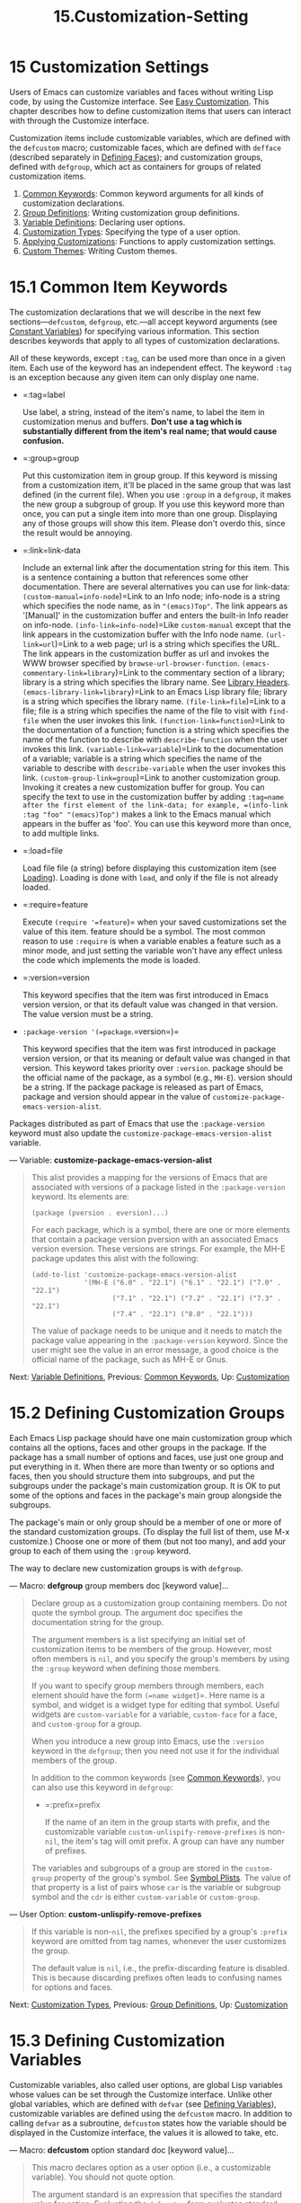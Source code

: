 #+TITLE: 15.Customization-Setting
* 15 Customization Settings
   :PROPERTIES:
   :CUSTOM_ID: customization-settings
   :END:

Users of Emacs can customize variables and faces without writing Lisp code, by using the Customize interface. See [[https://www.gnu.org/software/emacs/manual/html_mono/emacs.html#Easy-Customization][Easy Customization]]. This chapter describes how to define customization items that users can interact with through the Customize interface.

Customization items include customizable variables, which are defined with the =defcustom= macro; customizable faces, which are defined with =defface= (described separately in [[https://www.gnu.org/software/emacs/manual/html_mono/elisp.html#Defining-Faces][Defining Faces]]); and customization groups, defined with =defgroup=, which act as containers for groups of related customization items.

1) [[https://www.gnu.org/software/emacs/manual/html_mono/elisp.html#Common-Keywords][Common Keywords]]: Common keyword arguments for all kinds of customization declarations.
2) [[https://www.gnu.org/software/emacs/manual/html_mono/elisp.html#Group-Definitions][Group Definitions]]: Writing customization group definitions.
3) [[https://www.gnu.org/software/emacs/manual/html_mono/elisp.html#Variable-Definitions][Variable Definitions]]: Declaring user options.
4) [[https://www.gnu.org/software/emacs/manual/html_mono/elisp.html#Customization-Types][Customization Types]]: Specifying the type of a user option.
5) [[https://www.gnu.org/software/emacs/manual/html_mono/elisp.html#Applying-Customizations][Applying Customizations]]: Functions to apply customization settings.
6) [[https://www.gnu.org/software/emacs/manual/html_mono/elisp.html#Custom-Themes][Custom Themes]]: Writing Custom themes.

* 15.1 Common Item Keywords
    :PROPERTIES:
    :CUSTOM_ID: common-item-keywords
    :END:

The customization declarations that we will describe in the next few sections---=defcustom=, =defgroup=, etc.---all accept keyword arguments (see [[https://www.gnu.org/software/emacs/manual/html_mono/elisp.html#Constant-Variables][Constant Variables]]) for specifying various information. This section describes keywords that apply to all types of customization declarations.

All of these keywords, except =:tag=, can be used more than once in a given item. Each use of the keyword has an independent effect. The keyword =:tag= is an exception because any given item can only display one name.

- =:tag=label

  Use label, a string, instead of the item's name, to label the item in customization menus and buffers. *Don't use a tag which is substantially different from the item's real name; that would cause confusion.*

- =:group=group

  Put this customization item in group group. If this keyword is missing from a customization item, it'll be placed in the same group that was last defined (in the current file). When you use =:group= in a =defgroup=, it makes the new group a subgroup of group. If you use this keyword more than once, you can put a single item into more than one group. Displaying any of those groups will show this item. Please don't overdo this, since the result would be annoying.

- =:link=link-data

  Include an external link after the documentation string for this item. This is a sentence containing a button that references some other documentation. There are several alternatives you can use for link-data: =(custom-manual=info-node=)=Link to an Info node; info-node is a string which specifies the node name, as in ="(emacs)Top"=. The link appears as '[Manual]' in the customization buffer and enters the built-in Info reader on info-node. =(info-link=info-node=)=Like =custom-manual= except that the link appears in the customization buffer with the Info node name. =(url-link=url=)=Link to a web page; url is a string which specifies the URL. The link appears in the customization buffer as url and invokes the WWW browser specified by =browse-url-browser-function=. =(emacs-commentary-link=library=)=Link to the commentary section of a library; library is a string which specifies the library name. See [[https://www.gnu.org/software/emacs/manual/html_mono/elisp.html#Library-Headers][Library Headers]]. =(emacs-library-link=library=)=Link to an Emacs Lisp library file; library is a string which specifies the library name. =(file-link=file=)=Link to a file; file is a string which specifies the name of the file to visit with =find-file= when the user invokes this link. =(function-link=function=)=Link to the documentation of a function; function is a string which specifies the name of the function to describe with =describe-function= when the user invokes this link. =(variable-link=variable=)=Link to the documentation of a variable; variable is a string which specifies the name of the variable to describe with =describe-variable= when the user invokes this link. =(custom-group-link=group=)=Link to another customization group. Invoking it creates a new customization buffer for group. You can specify the text to use in the customization buffer by adding =:tag=name after the first element of the link-data; for example, =(info-link :tag "foo" "(emacs)Top")= makes a link to the Emacs manual which appears in the buffer as 'foo'. You can use this keyword more than once, to add multiple links.

- =:load=file

  Load file file (a string) before displaying this customization item (see [[https://www.gnu.org/software/emacs/manual/html_mono/elisp.html#Loading][Loading]]). Loading is done with =load=, and only if the file is not already loaded.

- =:require=feature

  Execute =(require '=feature=)= when your saved customizations set the value of this item. feature should be a symbol. The most common reason to use =:require= is when a variable enables a feature such as a minor mode, and just setting the variable won't have any effect unless the code which implements the mode is loaded.

- =:version=version

  This keyword specifies that the item was first introduced in Emacs version version, or that its default value was changed in that version. The value version must be a string.

- =:package-version '(=package=.=version=)=

  This keyword specifies that the item was first introduced in package version version, or that its meaning or default value was changed in that version. This keyword takes priority over =:version=. package should be the official name of the package, as a symbol (e.g., =MH-E=). version should be a string. If the package package is released as part of Emacs, package and version should appear in the value of =customize-package-emacs-version-alist=.

Packages distributed as part of Emacs that use the =:package-version= keyword must also update the =customize-package-emacs-version-alist= variable.

--- Variable: *customize-package-emacs-version-alist*

#+BEGIN_QUOTE
  This alist provides a mapping for the versions of Emacs that are associated with versions of a package listed in the =:package-version= keyword. Its elements are:

  #+BEGIN_EXAMPLE
                (package (pversion . eversion)...)
  #+END_EXAMPLE

  For each package, which is a symbol, there are one or more elements that contain a package version pversion with an associated Emacs version eversion. These versions are strings. For example, the MH-E package updates this alist with the following:

  #+BEGIN_EXAMPLE
                (add-to-list 'customize-package-emacs-version-alist
                             '(MH-E ("6.0" . "22.1") ("6.1" . "22.1") ("7.0" . "22.1")
                                    ("7.1" . "22.1") ("7.2" . "22.1") ("7.3" . "22.1")
                                    ("7.4" . "22.1") ("8.0" . "22.1")))
  #+END_EXAMPLE

  The value of package needs to be unique and it needs to match the package value appearing in the =:package-version= keyword. Since the user might see the value in an error message, a good choice is the official name of the package, such as MH-E or Gnus.
#+END_QUOTE

Next: [[https://www.gnu.org/software/emacs/manual/html_mono/elisp.html#Variable-Definitions][Variable Definitions]], Previous: [[https://www.gnu.org/software/emacs/manual/html_mono/elisp.html#Common-Keywords][Common Keywords]], Up: [[https://www.gnu.org/software/emacs/manual/html_mono/elisp.html#Customization][Customization]]

* 15.2 Defining Customization Groups
    :PROPERTIES:
    :CUSTOM_ID: defining-customization-groups
    :END:

Each Emacs Lisp package should have one main customization group which contains all the options, faces and other groups in the package. If the package has a small number of options and faces, use just one group and put everything in it. When there are more than twenty or so options and faces, then you should structure them into subgroups, and put the subgroups under the package's main customization group. It is OK to put some of the options and faces in the package's main group alongside the subgroups.

The package's main or only group should be a member of one or more of the standard customization groups. (To display the full list of them, use M-x customize.) Choose one or more of them (but not too many), and add your group to each of them using the =:group= keyword.

The way to declare new customization groups is with =defgroup=.

--- Macro: *defgroup* group members doc [keyword value]...

#+BEGIN_QUOTE
  Declare group as a customization group containing members. Do not quote the symbol group. The argument doc specifies the documentation string for the group.

  The argument members is a list specifying an initial set of customization items to be members of the group. However, most often members is =nil=, and you specify the group's members by using the =:group= keyword when defining those members.

  If you want to specify group members through members, each element should have the form =(=name widget=)=. Here name is a symbol, and widget is a widget type for editing that symbol. Useful widgets are =custom-variable= for a variable, =custom-face= for a face, and =custom-group= for a group.

  When you introduce a new group into Emacs, use the =:version= keyword in the =defgroup=; then you need not use it for the individual members of the group.

  In addition to the common keywords (see [[https://www.gnu.org/software/emacs/manual/html_mono/elisp.html#Common-Keywords][Common Keywords]]), you can also use this keyword in =defgroup=:

  - =:prefix=prefix

    If the name of an item in the group starts with prefix, and the customizable variable =custom-unlispify-remove-prefixes= is non-=nil=, the item's tag will omit prefix. A group can have any number of prefixes.

  The variables and subgroups of a group are stored in the =custom-group= property of the group's symbol. See [[https://www.gnu.org/software/emacs/manual/html_mono/elisp.html#Symbol-Plists][Symbol Plists]]. The value of that property is a list of pairs whose =car= is the variable or subgroup symbol and the =cdr= is either =custom-variable= or =custom-group=.
#+END_QUOTE

--- User Option: *custom-unlispify-remove-prefixes*

#+BEGIN_QUOTE
  If this variable is non-=nil=, the prefixes specified by a group's =:prefix= keyword are omitted from tag names, whenever the user customizes the group.

  The default value is =nil=, i.e., the prefix-discarding feature is disabled. This is because discarding prefixes often leads to confusing names for options and faces.
#+END_QUOTE

Next: [[https://www.gnu.org/software/emacs/manual/html_mono/elisp.html#Customization-Types][Customization Types]], Previous: [[https://www.gnu.org/software/emacs/manual/html_mono/elisp.html#Group-Definitions][Group Definitions]], Up: [[https://www.gnu.org/software/emacs/manual/html_mono/elisp.html#Customization][Customization]]

* 15.3 Defining Customization Variables
    :PROPERTIES:
    :CUSTOM_ID: defining-customization-variables
    :END:

Customizable variables, also called user options, are global Lisp variables whose values can be set through the Customize interface. Unlike other global variables, which are defined with =defvar= (see [[https://www.gnu.org/software/emacs/manual/html_mono/elisp.html#Defining-Variables][Defining Variables]]), customizable variables are defined using the =defcustom= macro. In addition to calling =defvar= as a subroutine, =defcustom= states how the variable should be displayed in the Customize interface, the values it is allowed to take, etc.

--- Macro: *defcustom* option standard doc [keyword value]...

#+BEGIN_QUOTE
  This macro declares option as a user option (i.e., a customizable variable). You should not quote option.

  The argument standard is an expression that specifies the standard value for option. Evaluating the =defcustom= form evaluates standard, but does not necessarily bind the option to that value. If option already has a default value, it is left unchanged. If the user has already saved a customization for option, the user's customized value is installed as the default value. Otherwise, the result of evaluating standard is installed as the default value.

  Like =defvar=, this macro marks =option= as a special variable, meaning that it should always be dynamically bound. If option is already lexically bound, that lexical binding remains in effect until the binding construct exits. See [[https://www.gnu.org/software/emacs/manual/html_mono/elisp.html#Variable-Scoping][Variable Scoping]].

  The expression standard can be evaluated at various other times, too---whenever the customization facility needs to know option's standard value. So be sure to use an expression which is harmless to evaluate at any time.

  The argument doc specifies the documentation string for the variable.

  If a =defcustom= does not specify any =:group=, the last group defined with =defgroup= in the same file will be used. This way, most =defcustom= do not need an explicit =:group=.

  When you evaluate a =defcustom= form with C-M-x in Emacs Lisp mode (=eval-defun=), a special feature of =eval-defun= arranges to set the variable unconditionally, without testing whether its value is void. (The same feature applies to =defvar=, see [[https://www.gnu.org/software/emacs/manual/html_mono/elisp.html#Defining-Variables][Defining Variables]].) Using =eval-defun= on a defcustom that is already defined calls the =:set= function (see below), if there is one.

  If you put a =defcustom= in a pre-loaded Emacs Lisp file (see [[https://www.gnu.org/software/emacs/manual/html_mono/elisp.html#Building-Emacs][Building Emacs]]), the standard value installed at dump time might be incorrect, e.g., because another variable that it depends on has not been assigned the right value yet. In that case, use =custom-reevaluate-setting=, described below, to re-evaluate the standard value after Emacs starts up.
#+END_QUOTE

In addition to the keywords listed in [[https://www.gnu.org/software/emacs/manual/html_mono/elisp.html#Common-Keywords][Common Keywords]], this macro accepts the following keywords:

- =:type=type

  Use type as the data type for this option. It specifies which values are legitimate, and how to display the value (see [[https://www.gnu.org/software/emacs/manual/html_mono/elisp.html#Customization-Types][Customization Types]]). Every =defcustom= should specify a value for this keyword.

- =:options=value-list

  Specify the list of reasonable values for use in this option. The user is not restricted to using only these values, but they are offered as convenient alternatives. This is meaningful only for certain types, currently including =hook=, =plist= and =alist=. See the definition of the individual types for a description of how to use =:options=.

- =:set=setfunction

  Specify setfunction as the way to change the value of this option when using the Customize interface. The function setfunction should take two arguments, a symbol (the option name) and the new value, and should do whatever is necessary to update the value properly for this option (which may not mean simply setting the option as a Lisp variable); preferably, though, it should not modify its value argument destructively. The default for setfunction is =set-default=. If you specify this keyword, the variable's documentation string should describe how to do the same job in hand-written Lisp code.

- =:get=getfunction

  Specify getfunction as the way to extract the value of this option. The function getfunction should take one argument, a symbol, and should return whatever customize should use as the current value for that symbol (which need not be the symbol's Lisp value). The default is =default-value=. You have to really understand the workings of Custom to use =:get= correctly. It is meant for values that are treated in Custom as variables but are not actually stored in Lisp variables. It is almost surely a mistake to specify getfunction for a value that really is stored in a Lisp variable.

- =:initialize=function

  function should be a function used to initialize the variable when the =defcustom= is evaluated. It should take two arguments, the option name (a symbol) and the value. Here are some predefined functions meant for use in this way: =custom-initialize-set=Use the variable's =:set= function to initialize the variable, but do not reinitialize it if it is already non-void. =custom-initialize-default=Like =custom-initialize-set=, but use the function =set-default= to set the variable, instead of the variable's =:set= function. This is the usual choice for a variable whose =:set= function enables or disables a minor mode; with this choice, defining the variable will not call the minor mode function, but customizing the variable will do so. =custom-initialize-reset=Always use the =:set= function to initialize the variable. If the variable is already non-void, reset it by calling the =:set= function using the current value (returned by the =:get= method). This is the default =:initialize= function. =custom-initialize-changed=Use the =:set= function to initialize the variable, if it is already set or has been customized; otherwise, just use =set-default=. =custom-initialize-delay=This functions behaves like =custom-initialize-set=, but it delays the actual initialization to the next Emacs start. This should be used in files that are preloaded (or for autoloaded variables), so that the initialization is done in the run-time context rather than the build-time context. This also has the side-effect that the (delayed) initialization is performed with the =:set= function. See [[https://www.gnu.org/software/emacs/manual/html_mono/elisp.html#Building-Emacs][Building Emacs]].

- =:risky=value

  Set the variable's =risky-local-variable= property to value (see [[https://www.gnu.org/software/emacs/manual/html_mono/elisp.html#File-Local-Variables][File Local Variables]]).

- =:safe=function

  Set the variable's =safe-local-variable= property to function (see [[https://www.gnu.org/software/emacs/manual/html_mono/elisp.html#File-Local-Variables][File Local Variables]]).

- =:set-after=variables

  When setting variables according to saved customizations, make sure to set the variables variables before this one; i.e., delay setting this variable until after those others have been handled. Use =:set-after= if setting this variable won't work properly unless those other variables already have their intended values.

It is useful to specify the =:require= keyword for an option that turns on a certain feature. This causes Emacs to load the feature, if it is not already loaded, whenever the option is set. See [[https://www.gnu.org/software/emacs/manual/html_mono/elisp.html#Common-Keywords][Common Keywords]]. Here is an example:

#+BEGIN_EXAMPLE
         (defcustom frobnicate-automatically nil
           "Non-nil means automatically frobnicate all buffers."
           :type 'boolean
           :require 'frobnicate-mode
           :group 'frobnicate)
#+END_EXAMPLE

If a customization item has a type such as =hook= or =alist=, which supports =:options=, you can add additional values to the list from outside the =defcustom= declaration by calling =custom-add-frequent-value=. For example, if you define a function =my-lisp-mode-initialization= intended to be called from =emacs-lisp-mode-hook=, you might want to add that to the list of reasonable values for =emacs-lisp-mode-hook=, but not by editing its definition. You can do it thus:

#+BEGIN_EXAMPLE
         (custom-add-frequent-value 'emacs-lisp-mode-hook
            'my-lisp-mode-initialization)
#+END_EXAMPLE

--- Function: *custom-add-frequent-value* symbol value

#+BEGIN_QUOTE
  For the customization option symbol, add value to the list of reasonable values.

  The precise effect of adding a value depends on the customization type of symbol.
#+END_QUOTE

Internally, =defcustom= uses the symbol property =standard-value= to record the expression for the standard value, =saved-value= to record the value saved by the user with the customization buffer, and =customized-value= to record the value set by the user with the customization buffer, but not saved. See [[https://www.gnu.org/software/emacs/manual/html_mono/elisp.html#Symbol-Properties][Symbol Properties]]. These properties are lists, the car of which is an expression that evaluates to the value.

--- Function: *custom-reevaluate-setting* symbol

#+BEGIN_QUOTE
  This function re-evaluates the standard value of symbol, which should be a user option declared via =defcustom=. If the variable was customized, this function re-evaluates the saved value instead. Then it sets the user option to that value (using the option's =:set= property if that is defined).

  This is useful for customizable options that are defined before their value could be computed correctly. For example, during startup Emacs calls this function for some user options that were defined in pre-loaded Emacs Lisp files, but whose initial values depend on information available only at run-time.
#+END_QUOTE

--- Function: *custom-variable-p* arg

#+BEGIN_QUOTE
  This function returns non-=nil= if arg is a customizable variable. A customizable variable is either a variable that has a =standard-value= or =custom-autoload= property (usually meaning it was declared with =defcustom=), or an alias for another customizable variable.
#+END_QUOTE

Next: [[https://www.gnu.org/software/emacs/manual/html_mono/elisp.html#Applying-Customizations][Applying Customizations]], Previous: [[https://www.gnu.org/software/emacs/manual/html_mono/elisp.html#Variable-Definitions][Variable Definitions]], Up: [[https://www.gnu.org/software/emacs/manual/html_mono/elisp.html#Customization][Customization]]

* 15.4 Customization Types
    :PROPERTIES:
    :CUSTOM_ID: customization-types
    :END:

When you define a user option with =defcustom=, you must specify its customization type. That is a Lisp object which describes (1) which values are legitimate and (2) how to display the value in the customization buffer for editing.

You specify the customization type in =defcustom= with the =:type= keyword. The argument of =:type= is evaluated, but only once when the =defcustom= is executed, so it isn't useful for the value to vary. Normally we use a quoted constant. For example:

#+BEGIN_EXAMPLE
         (defcustom diff-command "diff"
           "The command to use to run diff."
           :type '(string)
           :group 'diff)
#+END_EXAMPLE

In general, a customization type is a list whose first element is a symbol, one of the customization type names defined in the following sections. After this symbol come a number of arguments, depending on the symbol. Between the type symbol and its arguments, you can optionally write keyword-value pairs (see [[https://www.gnu.org/software/emacs/manual/html_mono/elisp.html#Type-Keywords][Type Keywords]]).

Some type symbols do not use any arguments; those are called simple types. For a simple type, if you do not use any keyword-value pairs, you can omit the parentheses around the type symbol. For example just =string= as a customization type is equivalent to =(string)=.

All customization types are implemented as widgets; see [[https://www.gnu.org/software/emacs/manual/html_mono/widget.html#Top][Introduction]], for details.

- [[https://www.gnu.org/software/emacs/manual/html_mono/elisp.html#Simple-Types][Simple Types]]: Simple customization types: sexp, integer, etc.
- [[https://www.gnu.org/software/emacs/manual/html_mono/elisp.html#Composite-Types][Composite Types]]: Build new types from other types or data.
- [[https://www.gnu.org/software/emacs/manual/html_mono/elisp.html#Splicing-into-Lists][Splicing into Lists]]: Splice elements into list with =:inline=.
- [[https://www.gnu.org/software/emacs/manual/html_mono/elisp.html#Type-Keywords][Type Keywords]]: Keyword-argument pairs in a customization type.
- [[https://www.gnu.org/software/emacs/manual/html_mono/elisp.html#Defining-New-Types][Defining New Types]]: Give your type a name.

Next: [[https://www.gnu.org/software/emacs/manual/html_mono/elisp.html#Composite-Types][Composite Types]], Up: [[https://www.gnu.org/software/emacs/manual/html_mono/elisp.html#Customization-Types][Customization Types]]

** 15.4.1 Simple Types
     :PROPERTIES:
     :CUSTOM_ID: simple-types
     :END:

This section describes all the simple customization types. For several of these customization types, the customization widget provides inline completion with C-M-i or M-.

- =sexp=

  The value may be any Lisp object that can be printed and read back. You can use =sexp= as a fall-back for any option, if you don't want to take the time to work out a more specific type to use.

- =integer=

  The value must be an integer.

- =number=

  The value must be a number (floating point or integer).

- =float=

  The value must be floating point.

- =string=

  The value must be a string. The customization buffer shows the string without delimiting '"' characters or ‘' quotes.

- =regexp=

  Like =string= except that the string must be a valid regular expression.

- =character=

  The value must be a character code. A character code is actually an integer, but this type shows the value by inserting the character in the buffer, rather than by showing the number.

- =file=

  The value must be a file name. The widget provides completion.

- =(file :must-match t)=

  The value must be a file name for an existing file. The widget provides completion.

- =directory=

  The value must be a directory. The widget provides completion.

- =hook=

  The value must be a list of functions. This customization type is used for hook variables. You can use the =:options= keyword in a hook variable's =defcustom= to specify a list of functions recommended for use in the hook; See [[https://www.gnu.org/software/emacs/manual/html_mono/elisp.html#Variable-Definitions][Variable Definitions]].

- =symbol=

  The value must be a symbol. It appears in the customization buffer as the symbol name. The widget provides completion.

- =function=

  The value must be either a lambda expression or a function name. The widget provides completion for function names.

- =variable=

  The value must be a variable name. The widget provides completion.

- =face=

  The value must be a symbol which is a face name. The widget provides completion.

- =boolean=

  The value is boolean---either =nil= or =t=. Note that by using =choice= and =const= together (see the next section), you can specify that the value must be =nil= or =t=, but also specify the text to describe each value in a way that fits the specific meaning of the alternative.

- =key-sequence=

  The value is a key sequence. The customization buffer shows the key sequence using the same syntax as the kbd function. See [[https://www.gnu.org/software/emacs/manual/html_mono/elisp.html#Key-Sequences][Key Sequences]].

- =coding-system=

  The value must be a coding-system name, and you can do completion with M-.

- =color=

  The value must be a valid color name. The widget provides completion for color names, as well as a sample and a button for selecting a color name from a list of color names shown in a /Colors/ buffer.

Next: [[https://www.gnu.org/software/emacs/manual/html_mono/elisp.html#Splicing-into-Lists][Splicing into Lists]], Previous: [[https://www.gnu.org/software/emacs/manual/html_mono/elisp.html#Simple-Types][Simple Types]], Up: [[https://www.gnu.org/software/emacs/manual/html_mono/elisp.html#Customization-Types][Customization Types]]

** 15.4.2 Composite Types
     :PROPERTIES:
     :CUSTOM_ID: composite-types
     :END:

When none of the simple types is appropriate, you can use composite types, which build new types from other types or from specified data. The specified types or data are called the arguments of the composite type. The composite type normally looks like this:

#+BEGIN_EXAMPLE
         (constructor arguments...)
#+END_EXAMPLE

but you can also add keyword-value pairs before the arguments, like this:

#+BEGIN_EXAMPLE
         (constructor {keyword value}... arguments...)
#+END_EXAMPLE

Here is a table of constructors and how to use them to write composite types:

- =(cons=car-type cdr-type=)=

  The value must be a cons cell, its car must fit car-type, and its cdr must fit cdr-type. For example, =(cons string symbol)= is a customization type which matches values such as =("foo" . foo)=. In the customization buffer, the car and cdr are displayed and edited separately, each according to their specified type.

- =(list=element-types=...)=

  The value must be a list with exactly as many elements as the element-types given; and each element must fit the corresponding element-type. For example, =(list integer string function)= describes a list of three elements; the first element must be an integer, the second a string, and the third a function. In the customization buffer, each element is displayed and edited separately, according to the type specified for it.

- =(group=element-types=...)=

  This works like =list= except for the formatting of text in the Custom buffer. =list= labels each element value with its tag; =group= does not.

- =(vector=element-types=...)=

  Like =list= except that the value must be a vector instead of a list. The elements work the same as in =list=.

- =(alist :key-type=key-type=:value-type=value-type=)=

  The value must be a list of cons-cells, the car of each cell representing a key of customization type key-type, and the cdr of the same cell representing a value of customization type value-type. The user can add and delete key/value pairs, and edit both the key and the value of each pair. If omitted, key-type and value-type default to =sexp=. The user can add any key matching the specified key type, but you can give some keys a preferential treatment by specifying them with the =:options= (see [[https://www.gnu.org/software/emacs/manual/html_mono/elisp.html#Variable-Definitions][Variable Definitions]]). The specified keys will always be shown in the customize buffer (together with a suitable value), with a checkbox to include or exclude or disable the key/value pair from the alist. The user will not be able to edit the keys specified by the =:options= keyword argument. The argument to the =:options= keywords should be a list of specifications for reasonable keys in the alist. Ordinarily, they are simply atoms, which stand for themselves. For example: =:options '("foo" "bar" "baz")= specifies that there are three known keys, namely ="foo"=, ="bar"= and ="baz"=, which will always be shown first. You may want to restrict the value type for specific keys, for example, the value associated with the ="bar"= key can only be an integer. You can specify this by using a list instead of an atom in the list. The first element will specify the key, like before, while the second element will specify the value type. For example: =:options '("foo" ("bar" integer) "baz")= Finally, you may want to change how the key is presented. By default, the key is simply shown as a =const=, since the user cannot change the special keys specified with the =:options= keyword. However, you may want to use a more specialized type for presenting the key, like =function-item= if you know it is a symbol with a function binding. This is done by using a customization type specification instead of a symbol for the key. =:options '("foo"                     ((function-item some-function) integer)                     "baz")= Many alists use lists with two elements, instead of cons cells. For example, =(defcustom list-alist            '(("foo" 1) ("bar" 2) ("baz" 3))            "Each element is a list of the form (KEY VALUE).")= instead of =(defcustom cons-alist            '(("foo" . 1) ("bar" . 2) ("baz" . 3))            "Each element is a cons-cell (KEY . VALUE).")= Because of the way lists are implemented on top of cons cells, you can treat =list-alist= in the example above as a cons cell alist, where the value type is a list with a single element containing the real value. =(defcustom list-alist '(("foo" 1) ("bar" 2) ("baz" 3))            "Each element is a list of the form (KEY VALUE)."            :type '(alist :value-type (group integer)))= The =group= widget is used here instead of =list= only because the formatting is better suited for the purpose. Similarly, you can have alists with more values associated with each key, using variations of this trick: =(defcustom person-data '(("brian"  50 t)                                   ("dorith" 55 nil)                                   ("ken"    52 t))            "Alist of basic info about people.          Each element has the form (NAME AGE MALE-FLAG)."            :type '(alist :value-type (group integer boolean)))=

- =(plist :key-type=key-type=:value-type=value-type=)=

  This customization type is similar to =alist= (see above), except that (i) the information is stored as a property list, (see [[https://www.gnu.org/software/emacs/manual/html_mono/elisp.html#Property-Lists][Property Lists]]), and (ii) key-type, if omitted, defaults to =symbol= rather than =sexp=.

- =(choice=alternative-types=...)=

  The value must fit one of alternative-types. For example, =(choice integer string)= allows either an integer or a string. In the customization buffer, the user selects an alternative using a menu, and can then edit the value in the usual way for that alternative. Normally the strings in this menu are determined automatically from the choices; however, you can specify different strings for the menu by including the =:tag= keyword in the alternatives. For example, if an integer stands for a number of spaces, while a string is text to use verbatim, you might write the customization type this way, =(choice (integer :tag "Number of spaces")                  (string :tag "Literal text"))= so that the menu offers 'Number of spaces' and 'Literal text'. In any alternative for which =nil= is not a valid value, other than a =const=, you should specify a valid default for that alternative using the =:value= keyword. See [[https://www.gnu.org/software/emacs/manual/html_mono/elisp.html#Type-Keywords][Type Keywords]]. If some values are covered by more than one of the alternatives, customize will choose the first alternative that the value fits. This means you should always list the most specific types first, and the most general last. Here's an example of proper usage: =(choice (const :tag "Off" nil)                  symbol (sexp :tag "Other"))= This way, the special value =nil= is not treated like other symbols, and symbols are not treated like other Lisp expressions.

- =(radio=element-types=...)=

  This is similar to =choice=, except that the choices are displayed using radio buttons rather than a menu. This has the advantage of displaying documentation for the choices when applicable and so is often a good choice for a choice between constant functions (=function-item= customization types).

- =(const=value=)=

  The value must be value---nothing else is allowed. The main use of =const= is inside of =choice=. For example, =(choice integer (const nil))= allows either an integer or =nil=. =:tag= is often used with =const=, inside of =choice=. For example, =(choice (const :tag "Yes" t)                  (const :tag "No" nil)                  (const :tag "Ask" foo))= describes a variable for which =t= means yes, =nil= means no, and =foo= means "ask".

- =(other=value=)=

  This alternative can match any Lisp value, but if the user chooses this alternative, that selects the value value. The main use of =other= is as the last element of =choice=. For example, =(choice (const :tag "Yes" t)                  (const :tag "No" nil)                  (other :tag "Ask" foo))= describes a variable for which =t= means yes, =nil= means no, and anything else means "ask". If the user chooses 'Ask' from the menu of alternatives, that specifies the value =foo=; but any other value (not =t=, =nil= or =foo=) displays as 'Ask', just like =foo=.

- =(function-item=function=)=

  Like =const=, but used for values which are functions. This displays the documentation string as well as the function name. The documentation string is either the one you specify with =:doc=, or function's own documentation string.

- =(variable-item=variable=)=

  Like =const=, but used for values which are variable names. This displays the documentation string as well as the variable name. The documentation string is either the one you specify with =:doc=, or variable's own documentation string.

- =(set=types=...)=

  The value must be a list, and each element of the list must match one of the types specified. This appears in the customization buffer as a checklist, so that each of types may have either one corresponding element or none. It is not possible to specify two different elements that match the same one of types. For example, =(set integer symbol)= allows one integer and/or one symbol in the list; it does not allow multiple integers or multiple symbols. As a result, it is rare to use nonspecific types such as =integer= in a =set=. Most often, the types in a =set= are =const= types, as shown here: =(set (const :bold) (const :italic))= Sometimes they describe possible elements in an alist: =(set (cons :tag "Height" (const height) integer)               (cons :tag "Width" (const width) integer))= That lets the user specify a height value optionally and a width value optionally.

- =(repeat=element-type=)=

  The value must be a list and each element of the list must fit the type element-type. This appears in the customization buffer as a list of elements, with '[INS]' and '[DEL]' buttons for adding more elements or removing elements.

- =(restricted-sexp :match-alternatives=criteria=)=

  This is the most general composite type construct. The value may be any Lisp object that satisfies one of criteria. criteria should be a list, and each element should be one of these possibilities: A predicate---that is, a function of one argument that returns either =nil= or non-=nil= according to the argument. Using a predicate in the list says that objects for which the predicate returns non-=nil= are acceptable. A quoted constant---that is, ='=object. This sort of element in the list says that object itself is an acceptable value. For example, =(restricted-sexp :match-alternatives                           (integerp 't 'nil))= allows integers, =t= and =nil= as legitimate values. The customization buffer shows all legitimate values using their read syntax, and the user edits them textually.

Here is a table of the keywords you can use in keyword-value pairs in a composite type:

- =:tag=tag

  Use tag as the name of this alternative, for user communication purposes. This is useful for a type that appears inside of a =choice=.

- =:match-alternatives=criteria

  Use criteria to match possible values. This is used only in =restricted-sexp=.

- =:args=argument-list

  Use the elements of argument-list as the arguments of the type construct. For instance, =(const :args (foo))= is equivalent to =(const foo)=. You rarely need to write =:args= explicitly, because normally the arguments are recognized automatically as whatever follows the last keyword-value pair.

Next: [[https://www.gnu.org/software/emacs/manual/html_mono/elisp.html#Type-Keywords][Type Keywords]], Previous: [[https://www.gnu.org/software/emacs/manual/html_mono/elisp.html#Composite-Types][Composite Types]], Up: [[https://www.gnu.org/software/emacs/manual/html_mono/elisp.html#Customization-Types][Customization Types]]

** 15.4.3 Splicing into Lists
     :PROPERTIES:
     :CUSTOM_ID: splicing-into-lists
     :END:

The =:inline= feature lets you splice a variable number of elements into the middle of a =list= or =vector= customization type. You use it by adding =:inline t= to a type specification which is contained in a =list= or =vector= specification.

Normally, each entry in a =list= or =vector= type specification describes a single element type. But when an entry contains =:inline t=, the value it matches is merged directly into the containing sequence. For example, if the entry matches a list with three elements, those become three elements of the overall sequence. This is analogous to ',@' in a backquote construct (see [[https://www.gnu.org/software/emacs/manual/html_mono/elisp.html#Backquote][Backquote]]).

For example, to specify a list whose first element must be =baz= and whose remaining arguments should be zero or more of =foo= and =bar=, use this customization type:

#+BEGIN_EXAMPLE
         (list (const baz) (set :inline t (const foo) (const bar)))
#+END_EXAMPLE

This matches values such as =(baz)=, =(baz foo)=, =(baz bar)= and =(baz foo bar)=.

When the element-type is a =choice=, you use =:inline= not in the =choice= itself, but in (some of) the alternatives of the =choice=. For example, to match a list which must start with a file name, followed either by the symbol =t= or two strings, use this customization type:

#+BEGIN_EXAMPLE
         (list file
               (choice (const t)
                       (list :inline t string string)))
#+END_EXAMPLE

If the user chooses the first alternative in the choice, then the overall list has two elements and the second element is =t=. If the user chooses the second alternative, then the overall list has three elements and the second and third must be strings.

Next: [[https://www.gnu.org/software/emacs/manual/html_mono/elisp.html#Defining-New-Types][Defining New Types]], Previous: [[https://www.gnu.org/software/emacs/manual/html_mono/elisp.html#Splicing-into-Lists][Splicing into Lists]], Up: [[https://www.gnu.org/software/emacs/manual/html_mono/elisp.html#Customization-Types][Customization Types]]

** 15.4.4 Type Keywords
     :PROPERTIES:
     :CUSTOM_ID: type-keywords
     :END:

You can specify keyword-argument pairs in a customization type after the type name symbol. Here are the keywords you can use, and their meanings:

- =:value=default

  Provide a default value. If =nil= is not a valid value for the alternative, then it is essential to specify a valid default with =:value=. If you use this for a type that appears as an alternative inside of =choice=; it specifies the default value to use, at first, if and when the user selects this alternative with the menu in the customization buffer. Of course, if the actual value of the option fits this alternative, it will appear showing the actual value, not default.

- =:format=format-string

  This string will be inserted in the buffer to represent the value corresponding to the type. The following '%' escapes are available for use in format-string: '%[button%]'Display the text button marked as a button. The =:action= attribute specifies what the button will do if the user invokes it; its value is a function which takes two arguments---the widget which the button appears in, and the event. There is no way to specify two different buttons with different actions. ‘%{sample%}'Show sample in a special face specified by =:sample-face=. ‘%v'Substitute the item's value. How the value is represented depends on the kind of item, and (for variables) on the customization type. ‘%d'Substitute the item's documentation string. ‘%h'Like ‘%d', but if the documentation string is more than one line, add a button to control whether to show all of it or just the first line. '%t'Substitute the tag here. You specify the tag with the =:tag= keyword. ‘%%'Display a literal ‘%'.

- =:action=action

  Perform action if the user clicks on a button.

- =:button-face=face

  Use the face face (a face name or a list of face names) for button text displayed with '%[...%]'.

- =:button-prefix=prefix

- =:button-suffix=suffix

  These specify the text to display before and after a button. Each can be: =nil=No text is inserted. a stringThe string is inserted literally. a symbolThe symbol's value is used.

- =:tag=tag

  Use tag (a string) as the tag for the value (or part of the value) that corresponds to this type.

- =:doc=doc

  Use doc as the documentation string for this value (or part of the value) that corresponds to this type. In order for this to work, you must specify a value for =:format=, and use '%d' or '%h' in that value. The usual reason to specify a documentation string for a type is to provide more information about the meanings of alternatives inside a =:choice= type or the parts of some other composite type.

- =:help-echo=motion-doc

  When you move to this item with =widget-forward= or =widget-backward=, it will display the string motion-doc in the echo area. In addition, motion-doc is used as the mouse =help-echo= string and may actually be a function or form evaluated to yield a help string. If it is a function, it is called with one argument, the widget.

- =:match=function

  Specify how to decide whether a value matches the type. The corresponding value, function, should be a function that accepts two arguments, a widget and a value; it should return non-=nil= if the value is acceptable.

- =:validate=function

  Specify a validation function for input. function takes a widget as an argument, and should return =nil= if the widget's current value is valid for the widget. Otherwise, it should return the widget containing the invalid data, and set that widget's =:error= property to a string explaining the error.

Previous: [[https://www.gnu.org/software/emacs/manual/html_mono/elisp.html#Type-Keywords][Type Keywords]], Up: [[https://www.gnu.org/software/emacs/manual/html_mono/elisp.html#Customization-Types][Customization Types]]

** 15.4.5 Defining New Types
     :PROPERTIES:
     :CUSTOM_ID: defining-new-types
     :END:

In the previous sections we have described how to construct elaborate type specifications for =defcustom=. In some cases you may want to give such a type specification a name. The obvious case is when you are using the same type for many user options: rather than repeat the specification for each option, you can give the type specification a name, and use that name each =defcustom=. The other case is when a user option's value is a recursive data structure. To make it possible for a datatype to refer to itself, it needs to have a name.

Since custom types are implemented as widgets, the way to define a new customize type is to define a new widget. We are not going to describe the widget interface here in details, see [[https://www.gnu.org/software/emacs/manual/html_mono/widget.html#Top][Introduction]], for that. Instead we are going to demonstrate the minimal functionality needed for defining new customize types by a simple example.

#+BEGIN_EXAMPLE
         (define-widget 'binary-tree-of-string 'lazy
           "A binary tree made of cons-cells and strings."
           :offset 4
           :tag "Node"
           :type '(choice (string :tag "Leaf" :value "")
                          (cons :tag "Interior"
                                :value ("" . "")
                                binary-tree-of-string
                                binary-tree-of-string)))

         (defcustom foo-bar ""
           "Sample variable holding a binary tree of strings."
           :type 'binary-tree-of-string)
#+END_EXAMPLE

The function to define a new widget is called =define-widget=. The first argument is the symbol we want to make a new widget type. The second argument is a symbol representing an existing widget, the new widget is going to be defined in terms of difference from the existing widget. For the purpose of defining new customization types, the =lazy= widget is perfect, because it accepts a =:type= keyword argument with the same syntax as the keyword argument to =defcustom= with the same name. The third argument is a documentation string for the new widget. You will be able to see that string with the M-x widget-browse binary-tree-of-string command.

After these mandatory arguments follow the keyword arguments. The most important is =:type=, which describes the data type we want to match with this widget. Here a =binary-tree-of-string= is described as being either a string, or a cons-cell whose car and cdr are themselves both =binary-tree-of-string=. Note the reference to the widget type we are currently in the process of defining. The =:tag= attribute is a string to name the widget in the user interface, and the =:offset= argument is there to ensure that child nodes are indented four spaces relative to the parent node, making the tree structure apparent in the customization buffer.

The =defcustom= shows how the new widget can be used as an ordinary customization type.

The reason for the name =lazy= is that the other composite widgets convert their inferior widgets to internal form when the widget is instantiated in a buffer. This conversion is recursive, so the inferior widgets will convert /their/ inferior widgets. If the data structure is itself recursive, this conversion is an infinite recursion. The =lazy= widget prevents the recursion: it convert its =:type= argument only when needed.

Next: [[https://www.gnu.org/software/emacs/manual/html_mono/elisp.html#Custom-Themes][Custom Themes]], Previous: [[https://www.gnu.org/software/emacs/manual/html_mono/elisp.html#Customization-Types][Customization Types]], Up: [[https://www.gnu.org/software/emacs/manual/html_mono/elisp.html#Customization][Customization]]

* 15.5 Applying Customizations
    :PROPERTIES:
    :CUSTOM_ID: applying-customizations
    :END:

The following functions are responsible for installing the user's customization settings for variables and faces, respectively. When the user invokes 'Save for future sessions' in the Customize interface, that takes effect by writing a =custom-set-variables= and/or a =custom-set-faces= form into the custom file, to be evaluated the next time Emacs starts.

--- Function: *custom-set-variables* &rest args

#+BEGIN_QUOTE
  This function installs the variable customizations specified by args. Each argument in args should have the form

  #+BEGIN_EXAMPLE
                (var expression [now [request [comment]]])
  #+END_EXAMPLE

  var is a variable name (a symbol), and expression is an expression which evaluates to the desired customized value.

  If the =defcustom= form for var has been evaluated prior to this =custom-set-variables= call, expression is immediately evaluated, and the variable's value is set to the result. Otherwise, expression is stored into the variable's =saved-value= property, to be evaluated when the relevant =defcustom= is called (usually when the library defining that variable is loaded into Emacs).

  The now, request, and comment entries are for internal use only, and may be omitted. now, if non-=nil=, means to set the variable's value now, even if the variable's =defcustom= form has not been evaluated. request is a list of features to be loaded immediately (see [[https://www.gnu.org/software/emacs/manual/html_mono/elisp.html#Named-Features][Named Features]]). comment is a string describing the customization.
#+END_QUOTE

--- Function: *custom-set-faces* &rest args

#+BEGIN_QUOTE
  This function installs the face customizations specified by args. Each argument in args should have the form

  #+BEGIN_EXAMPLE
                (face spec [now [comment]])
  #+END_EXAMPLE

  face is a face name (a symbol), and spec is the customized face specification for that face (see [[https://www.gnu.org/software/emacs/manual/html_mono/elisp.html#Defining-Faces][Defining Faces]]).

  The now and comment entries are for internal use only, and may be omitted. now, if non-=nil=, means to install the face specification now, even if the =defface= form has not been evaluated. comment is a string describing the customization.
#+END_QUOTE

Previous: [[https://www.gnu.org/software/emacs/manual/html_mono/elisp.html#Applying-Customizations][Applying Customizations]], Up: [[https://www.gnu.org/software/emacs/manual/html_mono/elisp.html#Customization][Customization]]

* 15.6 Custom Themes
    :PROPERTIES:
    :CUSTOM_ID: custom-themes
    :END:

Custom themes are collections of settings that can be enabled or disabled as a unit. See [[https://www.gnu.org/software/emacs/manual/html_mono/emacs.html#Custom-Themes][Custom Themes]]. Each Custom theme is defined by an Emacs Lisp source file, which should follow the conventions described in this section. (Instead of writing a Custom theme by hand, you can also create one using a Customize-like interface; see [[https://www.gnu.org/software/emacs/manual/html_mono/emacs.html#Creating-Custom-Themes][Creating Custom Themes]].)

A Custom theme file should be named foo-theme.el, where foo is the theme name. The first Lisp form in the file should be a call to =deftheme=, and the last form should be a call to =provide-theme=.

--- Macro: *deftheme* theme &optional doc

#+BEGIN_QUOTE
  This macro declares theme (a symbol) as the name of a Custom theme. The optional argument doc should be a string describing the theme; this is the description shown when the user invokes the =describe-theme= command or types ? in the '/Custom Themes/' buffer.

  Two special theme names are disallowed (using them causes an error): =user= is a dummy theme that stores the user's direct customization settings, and =changed= is a dummy theme that stores changes made outside of the Customize system.
#+END_QUOTE

--- Macro: *provide-theme* theme

#+BEGIN_QUOTE
  This macro declares that the theme named theme has been fully specified.
#+END_QUOTE

In between =deftheme= and =provide-theme= are Lisp forms specifying the theme settings: usually a call to =custom-theme-set-variables= and/or a call to =custom-theme-set-faces=.

--- Function: *custom-theme-set-variables* theme &rest args

#+BEGIN_QUOTE
  This function specifies the Custom theme theme's variable settings. theme should be a symbol. Each argument in args should be a list of the form

  #+BEGIN_EXAMPLE
                (var expression [now [request [comment]]])
  #+END_EXAMPLE

  where the list entries have the same meanings as in =custom-set-variables=. See [[https://www.gnu.org/software/emacs/manual/html_mono/elisp.html#Applying-Customizations][Applying Customizations]].
#+END_QUOTE

--- Function: *custom-theme-set-faces* theme &rest args

#+BEGIN_QUOTE
  This function specifies the Custom theme theme's face settings. theme should be a symbol. Each argument in args should be a list of the form

  #+BEGIN_EXAMPLE
                (face spec [now [comment]])
  #+END_EXAMPLE

  where the list entries have the same meanings as in =custom-set-faces=. See [[https://www.gnu.org/software/emacs/manual/html_mono/elisp.html#Applying-Customizations][Applying Customizations]].
#+END_QUOTE

In theory, a theme file can also contain other Lisp forms, which would be evaluated when loading the theme, but that is bad form. To protect against loading themes containing malicious code, Emacs displays the source file and asks for confirmation from the user before loading any non-built-in theme for the first time. As such, themes are not ordinarily byte-compiled, and source files always take precedence when Emacs is looking for a theme to load.

The following functions are useful for programmatically enabling and disabling themes:

--- Function: *custom-theme-p* theme

#+BEGIN_QUOTE
  This function return a non-=nil= value if theme (a symbol) is the name of a Custom theme (i.e., a Custom theme which has been loaded into Emacs, whether or not the theme is enabled). Otherwise, it returns =nil=.
#+END_QUOTE

--- Variable: *custom-known-themes*

#+BEGIN_QUOTE
  The value of this variable is a list of themes loaded into Emacs. Each theme is represented by a Lisp symbol (the theme name). The default value of this variable is a list containing two dummy themes: =(user changed)=. The =changed= theme stores settings made before any Custom themes are applied (e.g., variables set outside of Customize). The =user= theme stores settings the user has customized and saved. Any additional themes declared with the =deftheme= macro are added to the front of this list.
#+END_QUOTE

--- Command: *load-theme* theme &optional no-confirm no-enable

#+BEGIN_QUOTE
  This function loads the Custom theme named theme from its source file, looking for the source file in the directories specified by the variable =custom-theme-load-path=. See [[https://www.gnu.org/software/emacs/manual/html_mono/emacs.html#Custom-Themes][Custom Themes]]. It also enables the theme (unless the optional argument no-enable is non-=nil=), causing its variable and face settings to take effect. It prompts the user for confirmation before loading the theme, unless the optional argument no-confirm is non-=nil=.
#+END_QUOTE

--- Command: *enable-theme* theme

#+BEGIN_QUOTE
  This function enables the Custom theme named theme. It signals an error if no such theme has been loaded.
#+END_QUOTE

--- Command: *disable-theme* theme

#+BEGIN_QUOTE
  This function disables the Custom theme named theme. The theme remains loaded, so that a subsequent call to =enable-theme= will re-enable it.
#+END_QUOTE
